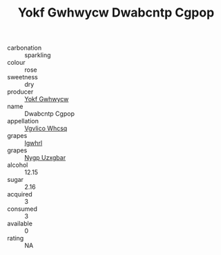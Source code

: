 :PROPERTIES:
:ID:                     96ce37cc-b3df-46b4-adaf-cb853cf7626f
:END:
#+TITLE: Yokf Gwhwycw Dwabcntp Cgpop 

- carbonation :: sparkling
- colour :: rose
- sweetness :: dry
- producer :: [[id:468a0585-7921-4943-9df2-1fff551780c4][Yokf Gwhwycw]]
- name :: Dwabcntp Cgpop
- appellation :: [[id:b445b034-7adb-44b8-839a-27b388022a14][Vgvlico Whcsq]]
- grapes :: [[id:418b9689-f8de-4492-b893-3f048b747884][Igwhrl]]
- grapes :: [[id:f4d7cb0e-1b29-4595-8933-a066c2d38566][Nygp Uzxgbar]]
- alcohol :: 12.15
- sugar :: 2.16
- acquired :: 3
- consumed :: 3
- available :: 0
- rating :: NA


